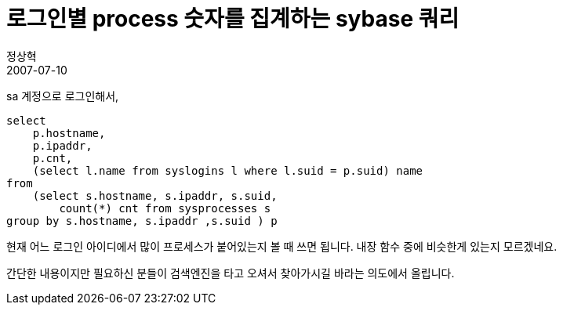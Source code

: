 = 로그인별 process 숫자를 집계하는 sybase 쿼리
정상혁
2007-07-10
:jbake-type: post
:jbake-status: published
:jbake-tags: Sybase
:jabke-rootpath: /
:rootpath: /
:content.rootpath: /
:idprefix:

sa 계정으로 로그인해서,

[source,sql]
----
select
    p.hostname,
    p.ipaddr,
    p.cnt,
    (select l.name from syslogins l where l.suid = p.suid) name
from
    (select s.hostname, s.ipaddr, s.suid,
        count(*) cnt from sysprocesses s
group by s.hostname, s.ipaddr ,s.suid ) p
----

현재 어느 로그인 아이디에서 많이 프로세스가 붙어있는지 볼 때 쓰면 됩니다.
내장 함수 중에 비슷한게 있는지 모르겠네요.

간단한 내용이지만 필요하신 분들이 검색엔진을 타고 오셔서 찾아가시길 바라는 의도에서 올립니다.
